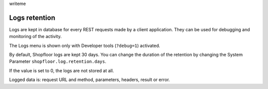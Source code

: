 writeme

Logs retention
--------------

Logs are kept in database for every REST requests made by a client application.
They can be used for debugging and monitoring of the activity.

The Logs menu is shown only with Developer tools (``?debug=1``) activated.

By default, Shopfloor logs are kept 30 days.
You can change the duration of the retention by changing the System Parameter
``shopfloor.log.retention.days``.

If the value is set to 0, the logs are not stored at all.

Logged data is: request URL and method, parameters, headers, result or error.
